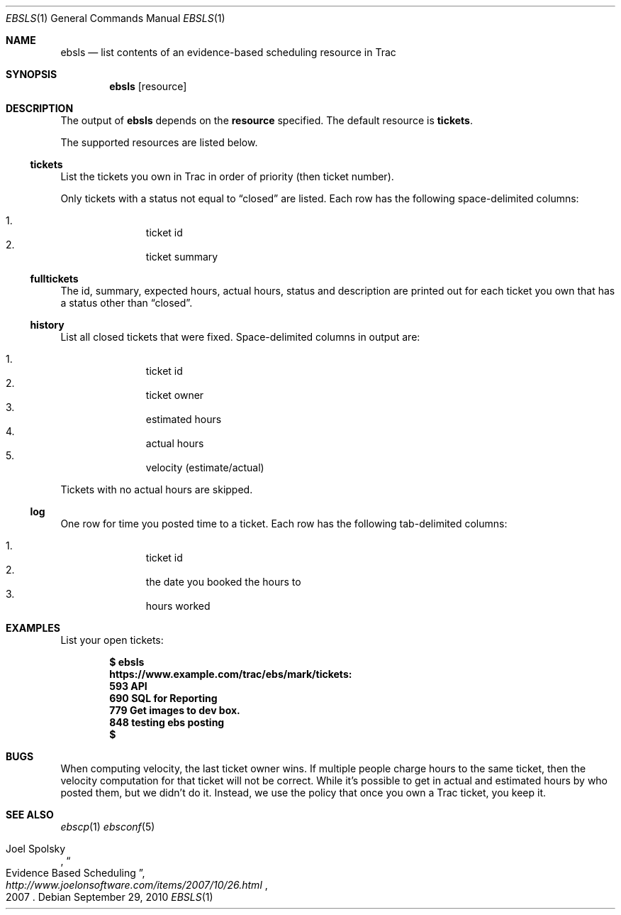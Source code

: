 .\"
." Copyright (c) 2010, Mark Bucciarelli <mark@crosscutmedia.com>
."
." Permission to use, copy, modify, and/or distribute this software for any
." purpose with or without fee is hereby granted, provided that the above
." copyright notice and this permission notice appear in all copies.
."
." THE SOFTWARE IS PROVIDED "AS IS" AND THE AUTHOR DISCLAIMS ALL WARRANTIES
." WITH REGARD TO THIS SOFTWARE INCLUDING ALL IMPLIED WARRANTIES OF
." MERCHANTABILITY AND FITNESS. IN NO EVENT SHALL THE AUTHOR BE LIABLE FOR
." ANY SPECIAL, DIRECT, INDIRECT, OR CONSEQUENTIAL DAMAGES OR ANY DAMAGES
." WHATSOEVER RESULTING FROM LOSS OF USE, DATA OR PROFITS, WHETHER IN AN
." ACTION OF CONTRACT, NEGLIGENCE OR OTHER TORTIOUS ACTION, ARISING OUT OF
." OR IN CONNECTION WITH THE USE OR PERFORMANCE OF THIS SOFTWARE.
."
." NOTE: to test, $cat ebsls.1 | man -l -
.\"

.Dd September 29, 2010
.Dt EBSLS 1
.Os
.
.Sh NAME
.Nm ebsls
.Nd list contents of an evidence-based scheduling resource in Trac
.Sh SYNOPSIS
.Nm ebsls
.Op resource
.Sh DESCRIPTION
The output of
.Nm
depends on the
.Nm resource
specified.  The default resource is
.Nm tickets .
.Pp
The supported resources are listed below.
.Ss tickets
.Pp
List the tickets you own in Trac in order of priority (then ticket number).
.Pp
Only tickets with a status not equal to
.Dq closed
are listed.
Each row has the following space-delimited columns:
.Pp
.Bl -enum -offset indent -compact
.It
ticket id
.It
ticket summary
.El
.Ss fulltickets
.Pp
The id, summary, expected hours, actual hours, status and description
are printed out for each ticket you own that has a status other than
.Dq closed .
.Ss history
.Pp
List all closed tickets that were fixed.   Space-delimited columns in output
are:
.Pp
.Bl -enum -offset indent -compact
.It
ticket id
.It
ticket owner
.It
estimated hours
.It
actual hours
.It
velocity (estimate/actual)
.El
.Pp
Tickets with no actual hours are skipped.
.Ss log
.Pp
One row for time you posted time to a ticket.
Each row has the following tab-delimited columns:
.Pp
.Bl -enum -offset indent -compact
.It
ticket id
.It
the date you booked the hours to
.It
hours worked
.El
.Sh EXAMPLES
List your open tickets:
.Pp
.Dl $ ebsls
.Dl https://www.example.com/trac/ebs/mark/tickets:
.Dl   593  API
.Dl   690  SQL for Reporting
.Dl   779  Get images to dev box.
.Dl   848  testing ebs posting
.Dl $
.Sh BUGS
.Pp
When computing velocity, the last ticket owner wins.  If multiple
people charge hours to the same ticket, then the velocity computation
for that ticket will not be correct.  While it's possible to get in
actual and estimated hours by who posted them, but we didn't do it.
Instead, we use the policy that once you own a Trac ticket, you keep it.
.Sh SEE ALSO
.Xr ebscp 1
.Xr ebsconf 5
.Rs
.%A Joel Spolsky
.%T "Evidence Based Scheduling"
.%J "http://www.joelonsoftware.com/items/2007/10/26.html"
.%D 2007
.Re
